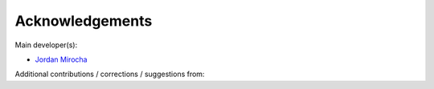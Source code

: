 Acknowledgements
================

Main developer(s):

- `Jordan Mirocha <https://sites.google.com/site/jordanmirocha/home>`_

Additional contributions / corrections / suggestions from:

.. hlist::
   :columns: 3

   * Geraint Harker
   * Jason Sun
   * Keith Tauscher
   * Jacob Jost
   * Greg Salvesen
   * Adrian Liu
   * Saurabh Singh
   * Rick Mebane
   * Krishma Singal
   * Donald Trinh
   * Omar Ruiz Macias
   * Arnab Chakraborty
   * Madhurima Choudhury
   * Saul Kohn
   * Aurel Schneider
   * Kristy Fu
   * Garett Lopez
   * Ranita Jana
   * Daniel Meinert
   * Henri Lamarre
   * Matteo Leo
   * Emma Klemets
   * Felix Bilodeau-Chagnon
